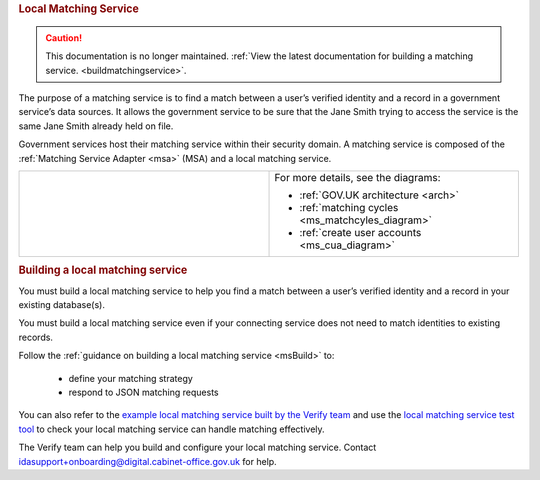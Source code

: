 .. _ms:

.. rubric:: Local Matching Service

.. caution:: This documentation is no longer maintained. :ref:`View the latest documentation for building a matching service. <buildmatchingservice>`.

The purpose of a matching service is to find a match between a user’s verified identity and a record in a government service’s data sources. It allows the government service to be sure that the Jane Smith trying to access the service is the same Jane Smith already held on file.

Government services host their matching service within their security domain. A matching service is composed of the :ref:`Matching Service Adapter <msa>` (MSA) and a local matching service.


.. csv-table::
   :widths: 50, 50
   :name: flow-diagram

   ".. figure:: matchingservice.svg
     :alt: Diagram showing that a matching service is composed of a MSA and a local matching service.","For more details, see the diagrams:

   * :ref:`GOV.UK architecture <arch>`
   * :ref:`matching cycles <ms_matchcyles_diagram>`
   * :ref:`create user accounts <ms_cua_diagram>`"

.. rubric:: Building a local matching service

You must build a local matching service to help you find a match between a user’s verified identity and a record in your existing database(s).

You must build a local matching service even if your connecting service does not need to match identities to existing records.

Follow the :ref:`guidance on building a local matching service <msBuild>` to:

  * define your matching strategy
  * respond to JSON matching requests

You can also refer to the `example local matching service built by the Verify team <https://github.com/alphagov/verify-local-matching-service-example>`_ and use the `local matching service test tool <https://github.com/alphagov/verify-matching-service-adapter/tree/master/verify-matching-service-test-tool>`_ to check your local matching service can handle matching effectively.

The Verify team can help you build and configure your local matching service. Contact idasupport+onboarding@digital.cabinet-office.gov.uk for help.
